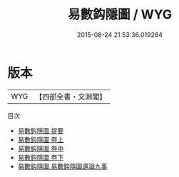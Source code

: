 #+TITLE: 易數鈎隱圖 / WYG
#+DATE: 2015-08-24 21:53:36.019264
* 版本
 |       WYG|【四部全書・文淵閣】|
目次
 - [[file:KR1a0011_000.txt::000-1a][易數鈎隱圖 提要]]
 - [[file:KR1a0011_001.txt::001-1a][易數鈎隱圖 卷上]]
 - [[file:KR1a0011_002.txt::002-1a][易數鈎隱圖 卷中]]
 - [[file:KR1a0011_003.txt::003-1a][易數鈎隱圖 卷下]]
 - [[file:KR1a0011_004.txt::004-1a][易數鈎隱圖 易數鈎隱圖遺論九事]]
